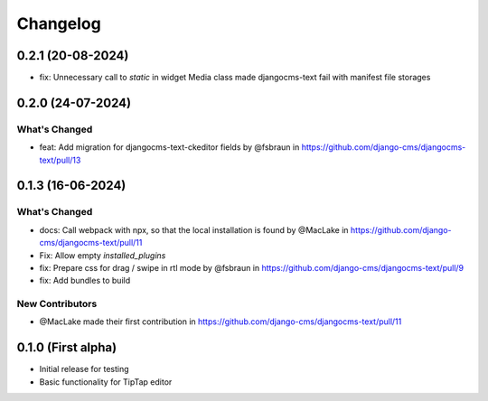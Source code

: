 =========
Changelog
=========

0.2.1 (20-08-2024)
==================

* fix: Unnecessary call to `static` in widget Media class made djangocms-text fail with manifest file storages

0.2.0 (24-07-2024)
==================

What's Changed
--------------

* feat: Add migration for djangocms-text-ckeditor fields by @fsbraun in https://github.com/django-cms/djangocms-text/pull/13


0.1.3 (16-06-2024)
==================

What's Changed
--------------
* docs: Call webpack with npx, so that the local installation is found by @MacLake in https://github.com/django-cms/djangocms-text/pull/11
* Fix: Allow empty `installed_plugins`
* fix: Prepare css for drag / swipe in rtl mode by @fsbraun in https://github.com/django-cms/djangocms-text/pull/9
* fix: Add bundles to build

New Contributors
----------------
* @MacLake made their first contribution in https://github.com/django-cms/djangocms-text/pull/11

0.1.0 (First alpha)
===================

* Initial release for testing
* Basic functionality for TipTap editor
